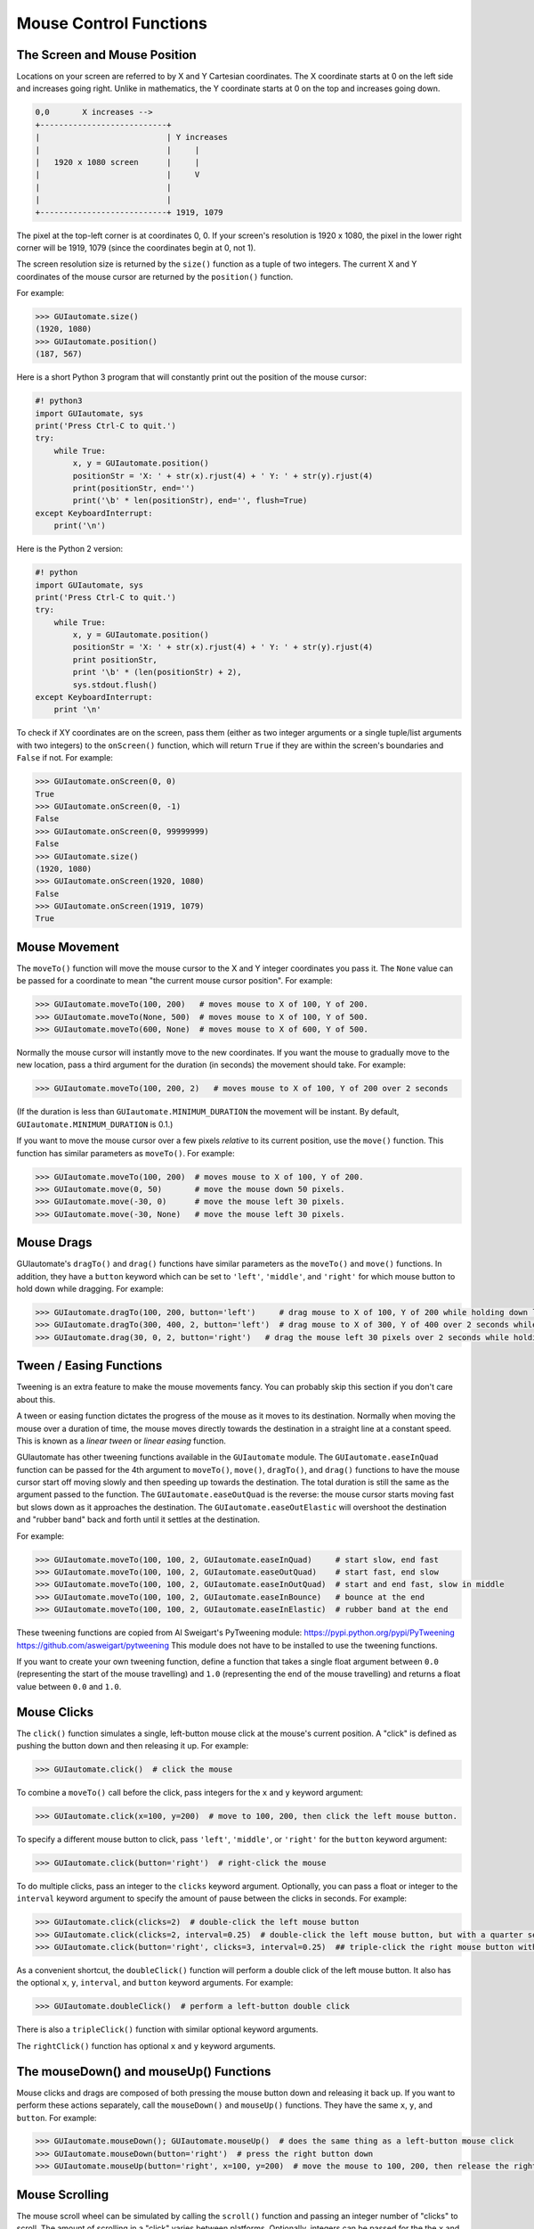 .. default-role:: code

=======================
Mouse Control Functions
=======================

The Screen and Mouse Position
=============================

Locations on your screen are referred to by X and Y Cartesian coordinates. The X coordinate starts at 0 on the left side and increases going right. Unlike in mathematics, the Y coordinate starts at 0 on the top and increases going down.

.. code::

    0,0       X increases -->
    +---------------------------+
    |                           | Y increases
    |                           |     |
    |   1920 x 1080 screen      |     |
    |                           |     V
    |                           |
    |                           |
    +---------------------------+ 1919, 1079

The pixel at the top-left corner is at coordinates 0, 0. If your screen's resolution is 1920 x 1080, the pixel in the lower right corner will be 1919, 1079 (since the coordinates begin at 0, not 1).

The screen resolution size is returned by the ``size()`` function as a tuple of two integers. The current X and Y coordinates of the mouse cursor are returned by the ``position()`` function.

For example:

.. code:: python

    >>> GUIautomate.size()
    (1920, 1080)
    >>> GUIautomate.position()
    (187, 567)

Here is a short Python 3 program that will constantly print out the position of the mouse cursor:

.. code:: python

    #! python3
    import GUIautomate, sys
    print('Press Ctrl-C to quit.')
    try:
        while True:
            x, y = GUIautomate.position()
            positionStr = 'X: ' + str(x).rjust(4) + ' Y: ' + str(y).rjust(4)
            print(positionStr, end='')
            print('\b' * len(positionStr), end='', flush=True)
    except KeyboardInterrupt:
        print('\n')

Here is the Python 2 version:

.. code:: python

    #! python
    import GUIautomate, sys
    print('Press Ctrl-C to quit.')
    try:
        while True:
            x, y = GUIautomate.position()
            positionStr = 'X: ' + str(x).rjust(4) + ' Y: ' + str(y).rjust(4)
            print positionStr,
            print '\b' * (len(positionStr) + 2),
            sys.stdout.flush()
    except KeyboardInterrupt:
        print '\n'

To check if XY coordinates are on the screen, pass them (either as two integer arguments or a single tuple/list arguments with two integers) to the ``onScreen()`` function, which will return ``True`` if they are within the screen's boundaries and ``False`` if not. For example:

.. code:: python

    >>> GUIautomate.onScreen(0, 0)
    True
    >>> GUIautomate.onScreen(0, -1)
    False
    >>> GUIautomate.onScreen(0, 99999999)
    False
    >>> GUIautomate.size()
    (1920, 1080)
    >>> GUIautomate.onScreen(1920, 1080)
    False
    >>> GUIautomate.onScreen(1919, 1079)
    True

Mouse Movement
==============

The ``moveTo()`` function will move the mouse cursor to the X and Y integer coordinates you pass it. The ``None`` value can be passed for a coordinate to mean "the current mouse cursor position". For example:

.. code:: python

    >>> GUIautomate.moveTo(100, 200)   # moves mouse to X of 100, Y of 200.
    >>> GUIautomate.moveTo(None, 500)  # moves mouse to X of 100, Y of 500.
    >>> GUIautomate.moveTo(600, None)  # moves mouse to X of 600, Y of 500.

Normally the mouse cursor will instantly move to the new coordinates. If you want the mouse to gradually move to the new location, pass a third argument for the duration (in seconds) the movement should take. For example:

.. code:: python

    >>> GUIautomate.moveTo(100, 200, 2)   # moves mouse to X of 100, Y of 200 over 2 seconds

(If the duration is less than ``GUIautomate.MINIMUM_DURATION`` the movement will be instant. By default, ``GUIautomate.MINIMUM_DURATION`` is 0.1.)

If you want to move the mouse cursor over a few pixels *relative* to its current position, use the ``move()`` function. This function has similar parameters as ``moveTo()``. For example:

.. code:: python

    >>> GUIautomate.moveTo(100, 200)  # moves mouse to X of 100, Y of 200.
    >>> GUIautomate.move(0, 50)       # move the mouse down 50 pixels.
    >>> GUIautomate.move(-30, 0)      # move the mouse left 30 pixels.
    >>> GUIautomate.move(-30, None)   # move the mouse left 30 pixels.

Mouse Drags
===========

GUIautomate's ``dragTo()`` and ``drag()`` functions have similar parameters as the ``moveTo()`` and ``move()`` functions. In addition, they have a ``button`` keyword which can be set to ``'left'``, ``'middle'``, and ``'right'`` for which mouse button to hold down while dragging. For example:

.. code:: python

    >>> GUIautomate.dragTo(100, 200, button='left')     # drag mouse to X of 100, Y of 200 while holding down left mouse button
    >>> GUIautomate.dragTo(300, 400, 2, button='left')  # drag mouse to X of 300, Y of 400 over 2 seconds while holding down left mouse button
    >>> GUIautomate.drag(30, 0, 2, button='right')   # drag the mouse left 30 pixels over 2 seconds while holding down the right mouse button


Tween / Easing Functions
========================

Tweening is an extra feature to make the mouse movements fancy. You can probably skip this section if you don't care about this.

A tween or easing function dictates the progress of the mouse as it moves to its destination. Normally when moving the mouse over a duration of time, the mouse moves directly towards the destination in a straight line at a constant speed. This is known as a *linear tween* or *linear easing* function.

GUIautomate has other tweening functions available in the ``GUIautomate`` module. The ``GUIautomate.easeInQuad`` function can be passed for the 4th argument to ``moveTo()``, ``move()``, ``dragTo()``, and ``drag()`` functions to have the mouse cursor start off moving slowly and then speeding up towards the destination. The total duration is still the same as the argument passed to the function. The ``GUIautomate.easeOutQuad`` is the reverse: the mouse cursor starts moving fast but slows down as it approaches the destination. The ``GUIautomate.easeOutElastic`` will overshoot the destination and "rubber band" back and forth until it settles at the destination.

For example:

.. code:: python

    >>> GUIautomate.moveTo(100, 100, 2, GUIautomate.easeInQuad)     # start slow, end fast
    >>> GUIautomate.moveTo(100, 100, 2, GUIautomate.easeOutQuad)    # start fast, end slow
    >>> GUIautomate.moveTo(100, 100, 2, GUIautomate.easeInOutQuad)  # start and end fast, slow in middle
    >>> GUIautomate.moveTo(100, 100, 2, GUIautomate.easeInBounce)   # bounce at the end
    >>> GUIautomate.moveTo(100, 100, 2, GUIautomate.easeInElastic)  # rubber band at the end

These tweening functions are copied from Al Sweigart's PyTweening module: https://pypi.python.org/pypi/PyTweening https://github.com/asweigart/pytweening This module does not have to be installed to use the tweening functions.

If you want to create your own tweening function, define a function that takes a single float argument between ``0.0`` (representing the start of the mouse travelling) and ``1.0`` (representing the end of the mouse travelling) and returns a float value between ``0.0`` and ``1.0``.

Mouse Clicks
============

The ``click()`` function simulates a single, left-button mouse click at the mouse's current position. A "click" is defined as pushing the button down and then releasing it up. For example:

.. code:: python

    >>> GUIautomate.click()  # click the mouse

To combine a ``moveTo()`` call before the click, pass integers for the ``x`` and ``y`` keyword argument:

.. code:: python

    >>> GUIautomate.click(x=100, y=200)  # move to 100, 200, then click the left mouse button.

To specify a different mouse button to click, pass ``'left'``, ``'middle'``, or  ``'right'`` for the ``button`` keyword argument:

.. code:: python

    >>> GUIautomate.click(button='right')  # right-click the mouse

To do multiple clicks, pass an integer to the ``clicks`` keyword argument. Optionally, you can pass a float or integer to the ``interval`` keyword argument to specify the amount of pause between the clicks in seconds. For example:

.. code:: python

    >>> GUIautomate.click(clicks=2)  # double-click the left mouse button
    >>> GUIautomate.click(clicks=2, interval=0.25)  # double-click the left mouse button, but with a quarter second pause in between clicks
    >>> GUIautomate.click(button='right', clicks=3, interval=0.25)  ## triple-click the right mouse button with a quarter second pause in between clicks

As a convenient shortcut, the ``doubleClick()`` function will perform a double click of the left mouse button. It also has the optional ``x``, ``y``, ``interval``, and ``button`` keyword arguments. For example:

.. code:: python

    >>> GUIautomate.doubleClick()  # perform a left-button double click

There is also a ``tripleClick()`` function with similar optional keyword arguments.

The ``rightClick()`` function has optional ``x`` and ``y`` keyword arguments.

The mouseDown() and mouseUp() Functions
=======================================

Mouse clicks and drags are composed of both pressing the mouse button down and releasing it back up. If you want to perform these actions separately, call the ``mouseDown()`` and ``mouseUp()`` functions. They have the same ``x``, ``y``, and ``button``. For example:

.. code:: python

    >>> GUIautomate.mouseDown(); GUIautomate.mouseUp()  # does the same thing as a left-button mouse click
    >>> GUIautomate.mouseDown(button='right')  # press the right button down
    >>> GUIautomate.mouseUp(button='right', x=100, y=200)  # move the mouse to 100, 200, then release the right button up.


Mouse Scrolling
===============

The mouse scroll wheel can be simulated by calling the ``scroll()`` function and passing an integer number of "clicks" to scroll. The amount of scrolling in a "click" varies between platforms. Optionally, integers can be passed for the the ``x`` and ``y`` keyword arguments to move the mouse cursor before performing the scroll. For example:

.. code:: python

    >>> GUIautomate.scroll(10)   # scroll up 10 "clicks"
    >>> GUIautomate.scroll(-10)  # scroll down 10 "clicks"
    >>> GUIautomate.scroll(10, x=100, y=100)  # move mouse cursor to 100, 200, then scroll up 10 "clicks"

On OS X and Linux platforms, GUIautomate can also perform horizontal scrolling by calling the hscroll() function. For example:

.. code:: python

    >>> GUIautomate.hscroll(10)   # scroll right 10 "clicks"
    >>> GUIautomate.hscroll(-10)   # scroll left 10 "clicks"

The ``scroll()`` function is a wrapper for ``vscroll()``, which performs vertical scrolling.

FAQ: Frequently Asked Questions
===============================

Send questions to https://github.com/SriBalajiSMVEC
